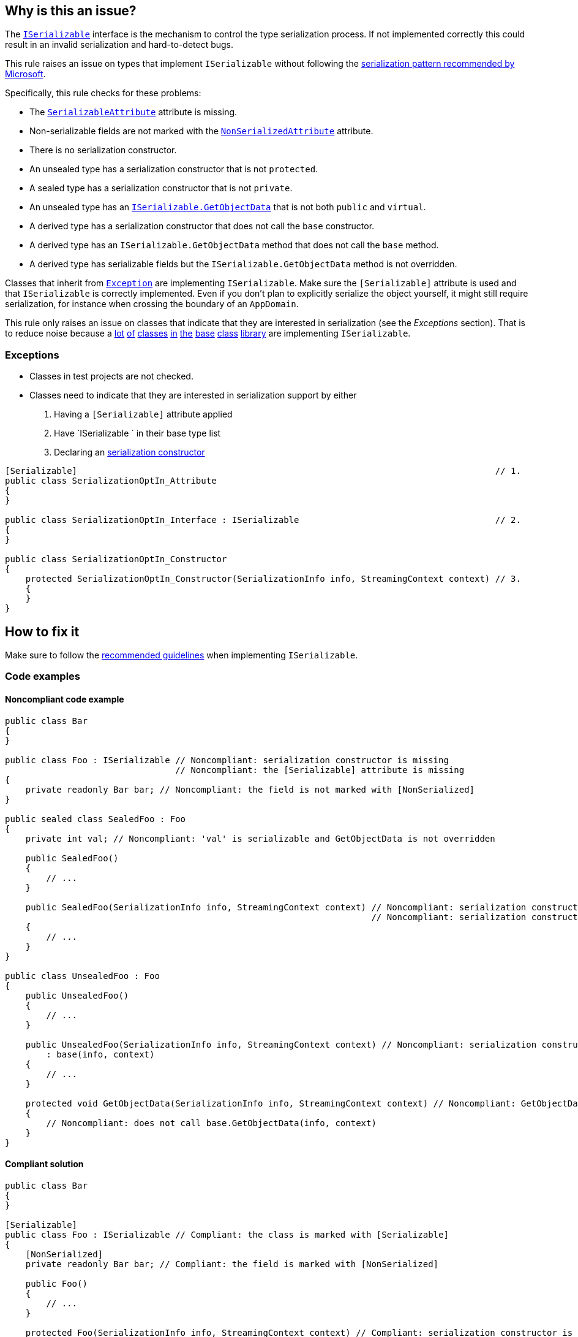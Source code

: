 == Why is this an issue?

The https://learn.microsoft.com/en-us/dotnet/api/system.runtime.serialization.iserializable[`ISerializable`] interface is the mechanism to control the type serialization process. If not implemented correctly this could result in an invalid serialization and hard-to-detect bugs.

This rule raises an issue on types that implement `ISerializable` without following the https://learn.microsoft.com/en-us/dotnet/standard/design-guidelines/serialization[serialization pattern recommended by Microsoft].

Specifically, this rule checks for these problems:

* The https://learn.microsoft.com/en-us/dotnet/api/system.serializableattribute[`SerializableAttribute`] attribute is missing.
* Non-serializable fields are not marked with the https://learn.microsoft.com/en-us/dotnet/api/system.nonserializedattribute[`NonSerializedAttribute`] attribute.
* There is no serialization constructor.
* An unsealed type has a serialization constructor that is not `protected`.
* A sealed type has a serialization constructor that is not `private`.
* An unsealed type has an https://learn.microsoft.com/en-us/dotnet/api/system.runtime.serialization.iserializable.getobjectdata[`ISerializable.GetObjectData`] that is not both `public` and `virtual`.
* A derived type has a serialization constructor that does not call the `base` constructor.
* A derived type has an `ISerializable.GetObjectData` method that does not call the `base` method.
* A derived type has serializable fields but the `ISerializable.GetObjectData` method is not overridden.

Classes that inherit from https://learn.microsoft.com/en-us/dotnet/api/system.exception[`Exception`] are implementing `ISerializable`. Make sure the `[Serializable]` attribute is used and that `ISerializable` is correctly implemented. Even if you don't plan to explicitly serialize the object yourself, it might still require serialization, for instance when crossing the boundary of an `AppDomain`.

This rule only raises an issue on classes that indicate that they are interested in serialization (see the _Exceptions_ section). That is to reduce noise because a https://learn.microsoft.com/en-us/dotnet/api/system.collections.generic.dictionary-2[lot] https://learn.microsoft.com/en-us/dotnet/api/system.exception[of] https://learn.microsoft.com/en-us/dotnet/api/system.uri[classes] https://learn.microsoft.com/en-us/dotnet/api/system.data.dataset[in] https://learn.microsoft.com/en-us/dotnet/api/system.collections.hashtable[the] https://learn.microsoft.com/en-us/dotnet/api/system.net.httpwebrequest[base] https://learn.microsoft.com/en-us/dotnet/api/system.text.regularexpressions.regex[class] https://learn.microsoft.com/en-us/dotnet/api/system.windows.forms.treenode[library] are implementing `ISerializable`.

=== Exceptions

* Classes in test projects are not checked.
* Classes need to indicate that they are interested in serialization support by either
  . Having a `[Serializable]` attribute applied
  . Have `ISerializable ` in their base type list
  . Declaring an https://learn.microsoft.com/en-us/dotnet/standard/design-guidelines/serialization#supporting-runtime-serialization[serialization constructor]

[source,csharp]
----
[Serializable]                                                                                 // 1.
public class SerializationOptIn_Attribute
{
}

public class SerializationOptIn_Interface : ISerializable                                      // 2.
{
}

public class SerializationOptIn_Constructor
{
    protected SerializationOptIn_Constructor(SerializationInfo info, StreamingContext context) // 3.
    { 
    }
}
----

== How to fix it

Make sure to follow the https://learn.microsoft.com/en-us/dotnet/standard/design-guidelines/serialization[recommended guidelines] when implementing `ISerializable`.

=== Code examples

==== Noncompliant code example

[source,csharp,diff-id=1,diff-type=noncompliant]
----
public class Bar
{
}

public class Foo : ISerializable // Noncompliant: serialization constructor is missing
                                 // Noncompliant: the [Serializable] attribute is missing
{
    private readonly Bar bar; // Noncompliant: the field is not marked with [NonSerialized]
}

public sealed class SealedFoo : Foo
{
    private int val; // Noncompliant: 'val' is serializable and GetObjectData is not overridden

    public SealedFoo()
    {
        // ...
    }

    public SealedFoo(SerializationInfo info, StreamingContext context) // Noncompliant: serialization constructor is not `private`
                                                                       // Noncompliant: serialization constructor does not call base constructor
    {
        // ...
    }
}

public class UnsealedFoo : Foo
{
    public UnsealedFoo()
    {
        // ...
    }

    public UnsealedFoo(SerializationInfo info, StreamingContext context) // Noncompliant: serialization constructor is not `protected`
        : base(info, context)
    {
        // ...
    }

    protected void GetObjectData(SerializationInfo info, StreamingContext context) // Noncompliant: GetObjectData is not public virtual
    {
        // Noncompliant: does not call base.GetObjectData(info, context)
    }
}
----


==== Compliant solution

[source,csharp,diff-id=1,diff-type=compliant]
----
public class Bar
{
}

[Serializable]
public class Foo : ISerializable // Compliant: the class is marked with [Serializable]
{
    [NonSerialized]
    private readonly Bar bar; // Compliant: the field is marked with [NonSerialized]

    public Foo()
    {
        // ...
    }

    protected Foo(SerializationInfo info, StreamingContext context) // Compliant: serialization constructor is present
    {
        // ...
    }

    public virtual void GetObjectData(SerializationInfo info, StreamingContext context)
    {
        // ...
    }
}

[Serializable]
public sealed class SealedFoo : Foo
{
    private int val; // Compliant: 'val' is serializable and GetObjectData is overridden

    public SealedFoo()
    {
        // ...
    }

    private SealedFoo(SerializationInfo info, StreamingContext context) // Compliant: serialization constructor is `private`
        : base(info, context) // Compliant: serialization constructor calls base constructor
    {
        // ...
    }

    public override void GetObjectData(SerializationInfo info, StreamingContext context)
    {
        base.GetObjectData(info, context);
        // ...
    }
}

[Serializable]
public class UnsealedFoo : Foo
{
    public UnsealedFoo()
    {
        // ...
    }

    protected UnsealedFoo(SerializationInfo info, StreamingContext context) // Compliant: serialization constructor is `protected`
        : base(info, context)
    {
        // ...
    }

    public virtual void GetObjectData(SerializationInfo info, StreamingContext context) // Compliant: GetObjectData is public virtual
    {
        base.GetObjectData(info, context); // Compliant: calls base.GetObjectData(info, context)
        // ...

    }
}
----

== Resources

=== Documentation

* Microsoft Learn - https://learn.microsoft.com/en-us/dotnet/standard/design-guidelines/serialization[Serialization]
* Microsoft Learn - https://learn.microsoft.com/en-us/dotnet/api/system.runtime.serialization.iserializable[`ISerializable` Interface]
* Microsoft Learn - https://learn.microsoft.com/en-us/dotnet/api/system.serializableattribute[`SerializableAttribute` Class]
* Microsoft Learn - https://learn.microsoft.com/en-us/dotnet/api/system.nonserializedattribute[`NonSerializedAttribute` Class]
* Microsoft Learn - https://learn.microsoft.com/en-us/dotnet/api/system.runtime.serialization.iserializable.getobjectdata[`ISerializable.GetObjectData` Method]
* Microsoft Learn - https://learn.microsoft.com/en-us/dotnet/api/system.exception[`Exception` Class]

ifdef::env-github,rspecator-view,env-vscode[]

'''
== Implementation Specification
(visible only on this page)

=== Message

Update this implementation of `ISerializable` to conform to the recommended serialization pattern.
Override 'GetObjectData(SerializationInfo, StreamingContext)' and serialize 'X'.
Invoke 'base.GetObjectData(SerializationInfo, StreamingContext)' in this method.
Make 'GetObjectData' 'public' and 'virtual', or seal 'X'.
Make this constructor 'X'.
Call constructor 'base(SerializationInfo, StreamingContext)'.
Add a 'X' constructor '{typeSymbol.Name}(SerializationInfo, StreamingContext)'.

=== Highlighting

The type identifier.

'''
== Comments And Links
(visible only on this page)

=== on 16 Mar 2017, 12:11:37 Ann Campbell wrote:
\[~amaury.leve] I've edited. Please double-check me.


Also, examples for each noncompliant case aren't necessary IMO. I'd show only one or two particularly damaging or particularly subtle examples.

=== on 24 Mar 2017, 16:05:50 Valeri Hristov wrote:
The following check is not implemented because it is difficult to know exactly which fields should be marked with `NonSerialized` and I am afraid it will generate too many FPs:

* Non-serializable fields are not marked with the `System.NonSerializedAttribute` attribute.

We find mostly classes that derive from Exception in the projects we test and that's why they might not be a good source for checking issues and false positives (statistically).

endif::env-github,rspecator-view,env-vscode[]
